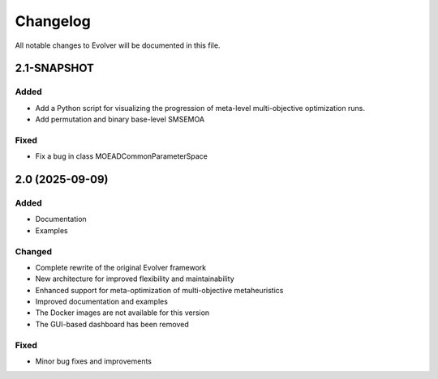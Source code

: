 .. _changelog:

Changelog
=========

All notable changes to Evolver will be documented in this file.

2.1-SNAPSHOT
------------

Added
~~~~~

- Add a Python script for visualizing the progression of meta-level multi-objective optimization runs.
- Add permutation and binary base-level SMSEMOA

Fixed
~~~~~

- Fix a bug in class MOEADCommonParameterSpace


2.0 (2025-09-09)
----------------

Added
~~~~~

- Documentation
- Examples

Changed
~~~~~~~

- Complete rewrite of the original Evolver framework
- New architecture for improved flexibility and maintainability
- Enhanced support for meta-optimization of multi-objective metaheuristics
- Improved documentation and examples
- The Docker images are not available for this version
- The GUI-based dashboard has been removed

Fixed
~~~~~

- Minor bug fixes and improvements

